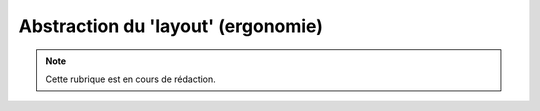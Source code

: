 .. _layout:

###################################
Abstraction du 'layout' (ergonomie)
###################################

.. note::

   Cette rubrique est en cours de rédaction.

